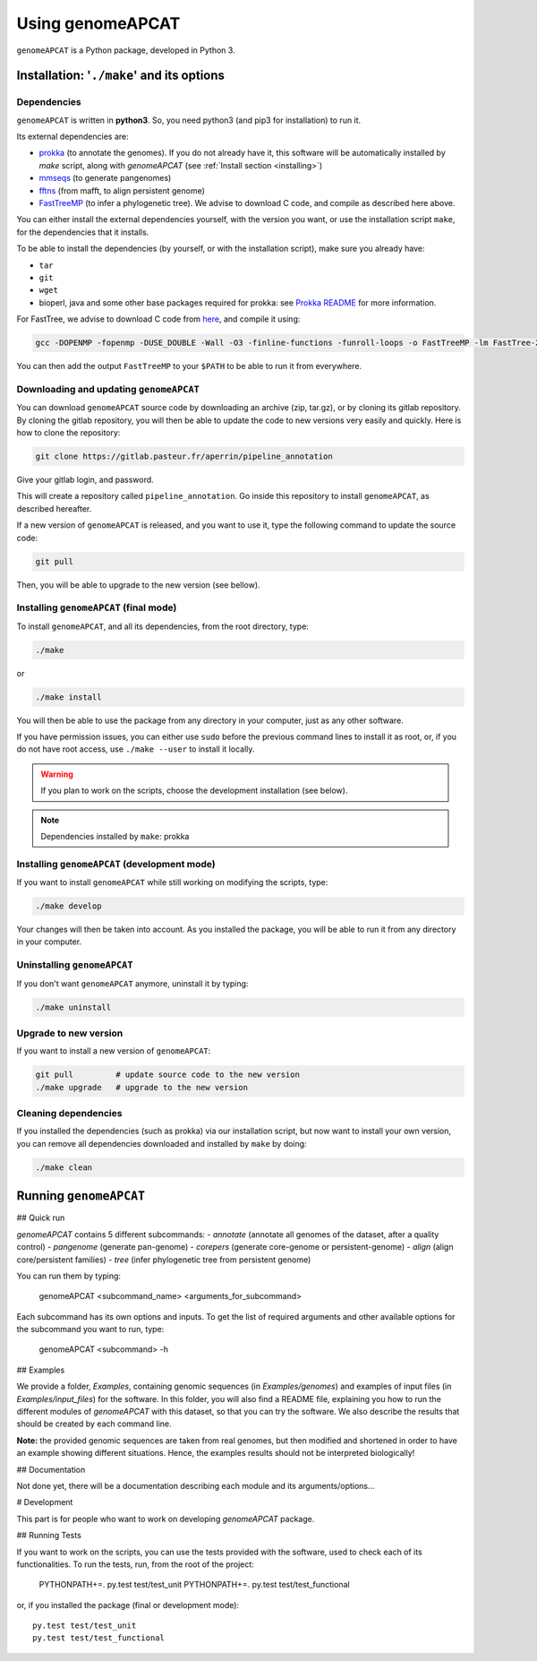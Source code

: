 Using genomeAPCAT
*****************


``genomeAPCAT`` is a Python package, developed in Python 3.

Installation: '``./make``' and its options
========================================================

Dependencies
------------

``genomeAPCAT`` is written in **python3**. So, you need python3 (and pip3 for installation) to run it.

Its external dependencies are:

- `prokka <https://github.com/tseemann/prokka>`_  (to annotate the genomes). If you do not already have it, this software will be automatically installed by `make` script, along with `genomeAPCAT` (see :ref:`Install section <installing>`)
- `mmseqs <https://github.com/soedinglab/MMseqs2>`_  (to generate pangenomes)
- `fftns <http://mafft.cbrc.jp/alignment/software/>`_ (from mafft, to align persistent genome)
- `FastTreeMP <http://www.microbesonline.org/fasttree/#Install>`_ (to infer a phylogenetic tree). We advise to download C code, and compile as described here above.

You can either install the external dependencies yourself, with the version you want, or use the installation script ``make``, for the dependencies that it installs.

To be able to install the dependencies (by yourself, or with the installation script), make sure you already have:

- ``tar``
- ``git``
- ``wget``
- bioperl, java and some other base packages required for prokka: see `Prokka README <https://github.com/tseemann/prokka>`_ for more information.

For FastTree, we advise to download C code from `here <http://www.microbesonline.org/fasttree/#Install>`_, and compile it using:

.. code-block:: bash

    gcc -DOPENMP -fopenmp -DUSE_DOUBLE -Wall -O3 -finline-functions -funroll-loops -o FastTreeMP -lm FastTree-2.1.9.c

You can then add the output ``FastTreeMP`` to your ``$PATH`` to be able to run it from everywhere.


Downloading and updating ``genomeAPCAT``
----------------------------------------

You can download ``genomeAPCAT`` source code by downloading an archive (zip, tar.gz), or by cloning its gitlab repository. By cloning the gitlab repository, you will then be able to update the code to new versions very easily and quickly. Here is how to clone the repository:

.. code-block:: bash

    git clone https://gitlab.pasteur.fr/aperrin/pipeline_annotation

Give your gitlab login, and password.

This will create a repository called ``pipeline_annotation``. Go inside this repository to install ``genomeAPCAT``, as described hereafter.

If a new version of ``genomeAPCAT`` is released, and you want to use it, type the following command to update the source code:

.. code-block:: bash

    git pull

Then, you will be able to upgrade to the new version (see bellow).

.. _installing:

Installing ``genomeAPCAT`` (final mode)
---------------------------------------


To install ``genomeAPCAT``, and all its dependencies, from the root directory, type:

.. code-block:: bash

    ./make

or

.. code-block:: bash

    ./make install

You will then be able to use the package from any directory in your computer,
just as any other software.

If you have permission issues, you can either use ``sudo`` before the previous command lines to install it as root, or, if you do not have root access, use ``./make --user`` to install it locally.

.. warning:: If you plan to work on the scripts, choose the development installation (see below).

.. note:: Dependencies installed by ``make``: prokka


Installing ``genomeAPCAT`` (development mode)
---------------------------------------------

If you want to install ``genomeAPCAT`` while still working on modifying the scripts, type:

.. code-block:: bash

    ./make develop

Your changes will then be taken into account. As you installed the package, you will be able to run it from any directory in your computer.

Uninstalling ``genomeAPCAT``
----------------------------

If you don't want ``genomeAPCAT`` anymore, uninstall it by typing:

.. code-block:: bash

    ./make uninstall

Upgrade to new version
----------------------

If you want to install a new version of ``genomeAPCAT``:

.. code-block:: bash

    git pull         # update source code to the new version
    ./make upgrade   # upgrade to the new version


Cleaning dependencies
---------------------

If you installed the dependencies (such as prokka) via our installation script, but now want to install your own version, you can remove all dependencies downloaded and installed by ``make`` by doing:

.. code-block:: bash

    ./make clean

Running ``genomeAPCAT``
=======================

## Quick run

`genomeAPCAT` contains 5 different subcommands:
- `annotate` (annotate all genomes of the dataset, after a quality control)
- `pangenome` (generate pan-genome)
- `corepers` (generate core-genome or persistent-genome)
- `align` (align core/persistent families)
- `tree` (infer phylogenetic tree from persistent genome)

You can run them by typing:

    genomeAPCAT <subcommand_name> <arguments_for_subcommand>

Each subcommand has its own options and inputs. To get the list of required arguments and other available options for the subcommand you want to run, type:

    genomeAPCAT <subcommand> -h

## Examples

We provide a folder, `Examples`, containing genomic sequences (in `Examples/genomes`) and examples of input files (in `Examples/input_files`) for the software.
In this folder, you will also find a README file, explaining you how to run the different modules of `genomeAPCAT` with this dataset, so that you can try the software. We also describe the results that should be created by each command line.

**Note:** the provided genomic sequences are taken from real genomes, but then modified and shortened in order to have an example showing different situations. Hence, the examples results should not be interpreted biologically!

## Documentation

Not done yet, there will be a documentation describing each module and its arguments/options...

# Development

This part is for people who want to work on developing `genomeAPCAT` package.

## Running Tests

If you want to work on the scripts, you can use the tests provided with the software, used to check each of its functionalities. To run the tests, run, from the root of the project:

    PYTHONPATH+=. py.test test/test_unit
    PYTHONPATH+=. py.test test/test_functional

or, if you installed the package (final or development mode)::

    py.test test/test_unit
    py.test test/test_functional

